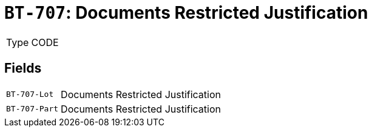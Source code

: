 = `BT-707`: Documents Restricted Justification
:navtitle: Business Terms

[horizontal]
Type:: CODE

== Fields
[horizontal]
  `BT-707-Lot`:: Documents Restricted Justification
  `BT-707-Part`:: Documents Restricted Justification
